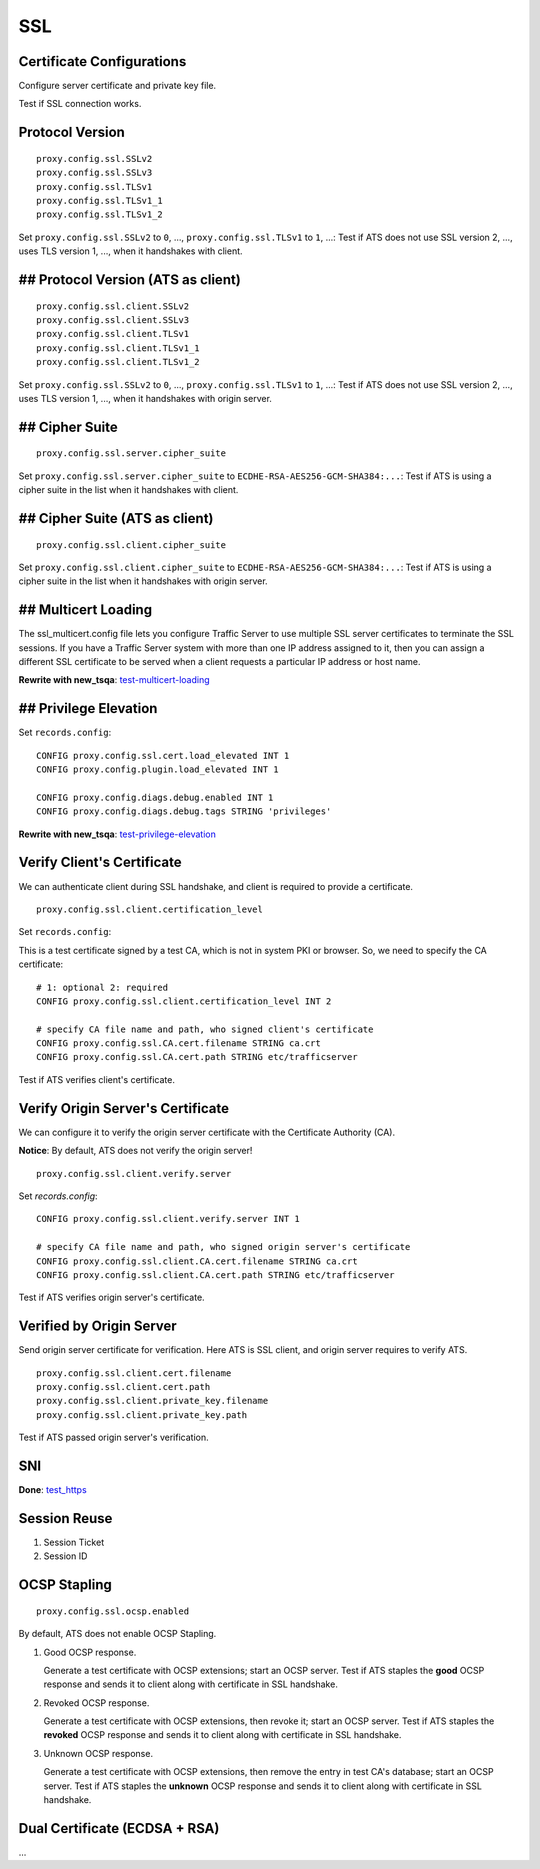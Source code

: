 SSL
***

Certificate Configurations
==========================

Configure server certificate and private key file.

Test if SSL connection works.

Protocol Version
================

::

    proxy.config.ssl.SSLv2
    proxy.config.ssl.SSLv3
    proxy.config.ssl.TLSv1
    proxy.config.ssl.TLSv1_1
    proxy.config.ssl.TLSv1_2

Set ``proxy.config.ssl.SSLv2`` to ``0``, ..., ``proxy.config.ssl.TLSv1`` to ``1``, ...: Test if ATS does not use SSL version 2, ..., uses TLS version 1, ..., when it handshakes with client.

## Protocol Version (ATS as client)
===================================

::

    proxy.config.ssl.client.SSLv2
    proxy.config.ssl.client.SSLv3
    proxy.config.ssl.client.TLSv1
    proxy.config.ssl.client.TLSv1_1
    proxy.config.ssl.client.TLSv1_2

Set ``proxy.config.ssl.SSLv2`` to ``0``, ..., ``proxy.config.ssl.TLSv1`` to ``1``, ...: Test if ATS does not use SSL version 2, ..., uses TLS version 1, ..., when it handshakes with origin server.


## Cipher Suite
===============

::

    proxy.config.ssl.server.cipher_suite
    
Set ``proxy.config.ssl.server.cipher_suite`` to ``ECDHE-RSA-AES256-GCM-SHA384:...``: Test if ATS is using a cipher suite in the list when it handshakes with client.

## Cipher Suite (ATS as client)
===============================

::

    proxy.config.ssl.client.cipher_suite
    
Set ``proxy.config.ssl.client.cipher_suite`` to ``ECDHE-RSA-AES256-GCM-SHA384:...``: Test if ATS is using a cipher suite in the list when it handshakes with origin server.

## Multicert Loading
====================

The ssl_multicert.config file lets you configure Traffic Server to use multiple SSL server certificates to terminate the SSL sessions. If you have a Traffic Server system with more than one IP address assigned to it, then you can assign a different SSL certificate to be served when a client requests a particular IP address or host name.

**Rewrite with new_tsqa**: `test-multicert-loading <https://github.com/apache/trafficserver/blob/master/ci/tsqa/test-multicert-loading>`_

## Privilege Elevation
======================

Set ``records.config``: ::

    CONFIG proxy.config.ssl.cert.load_elevated INT 1
    CONFIG proxy.config.plugin.load_elevated INT 1
    
    CONFIG proxy.config.diags.debug.enabled INT 1
    CONFIG proxy.config.diags.debug.tags STRING 'privileges'

**Rewrite with new_tsqa**: `test-privilege-elevation <https://github.com/apache/trafficserver/blob/master/ci/tsqa/test-privilege-elevation>`_

Verify Client's Certificate
===========================

We can authenticate client during SSL handshake, and client is required to provide a certificate. ::

    proxy.config.ssl.client.certification_level

Set ``records.config``:

This is a test certificate signed by a test CA, which is not in system PKI or browser. So, we need to specify the CA certificate: ::

    # 1: optional 2: required
    CONFIG proxy.config.ssl.client.certification_level INT 2
    
    # specify CA file name and path, who signed client's certificate
    CONFIG proxy.config.ssl.CA.cert.filename STRING ca.crt
    CONFIG proxy.config.ssl.CA.cert.path STRING etc/trafficserver

Test if ATS verifies client's certificate.

Verify Origin Server's Certificate
==================================

We can configure it to verify the origin server certificate with the Certificate Authority (CA).

**Notice**: By default, ATS does not verify the origin server! ::

    proxy.config.ssl.client.verify.server

Set `records.config`: ::

    CONFIG proxy.config.ssl.client.verify.server INT 1
    
    # specify CA file name and path, who signed origin server's certificate
    CONFIG proxy.config.ssl.client.CA.cert.filename STRING ca.crt
    CONFIG proxy.config.ssl.client.CA.cert.path STRING etc/trafficserver

Test if ATS verifies origin server's certificate.

Verified by Origin Server
=========================

Send origin server certificate for verification. Here ATS is SSL client, and origin server requires to verify ATS. ::

    proxy.config.ssl.client.cert.filename
    proxy.config.ssl.client.cert.path
    proxy.config.ssl.client.private_key.filename
    proxy.config.ssl.client.private_key.path
    
Test if ATS passed origin server's verification.

SNI
===

**Done**: `test_https <https://github.com/apache/trafficserver/blob/master/ci/new_tsqa/tests/test_https.py>`_

Session Reuse
=============

#. Session Ticket

#. Session ID

OCSP Stapling
=============

::

    proxy.config.ssl.ocsp.enabled

By default, ATS does not enable OCSP Stapling.

#. Good OCSP response.

   Generate a test certificate with OCSP extensions; start an OCSP server. Test if ATS staples the **good** OCSP response and sends it to client along with certificate in SSL handshake.

#. Revoked OCSP response.

   Generate a test certificate with OCSP extensions, then revoke it; start an OCSP server. Test if ATS staples the **revoked** OCSP response and sends it to client along with certificate in SSL handshake.

#. Unknown OCSP response.

   Generate a test certificate with OCSP extensions, then remove the entry in test CA's database; start an OCSP server. Test if ATS staples the **unknown** OCSP response and sends it to client along with certificate in SSL handshake.

Dual Certificate (ECDSA + RSA)
==============================

...
